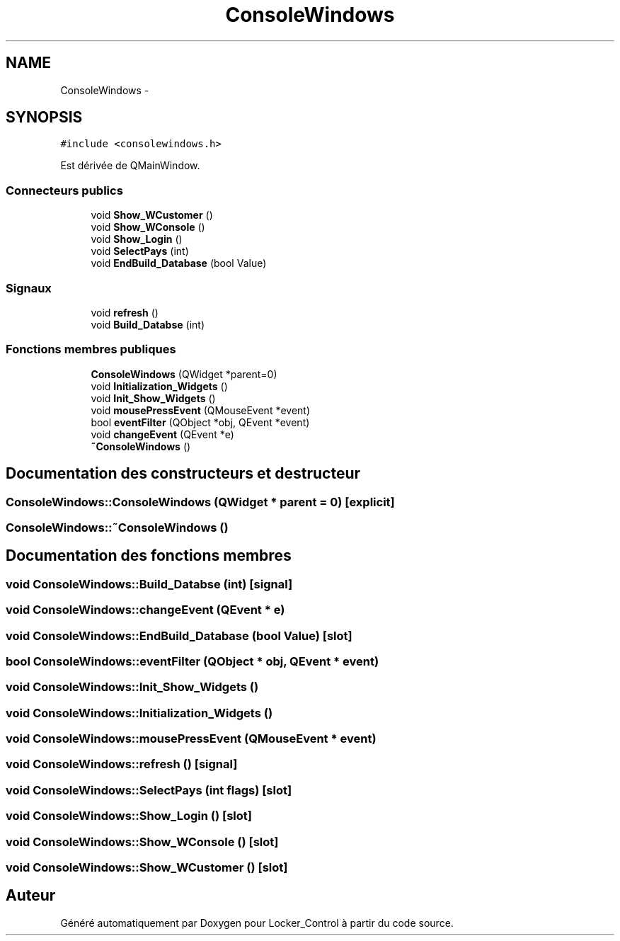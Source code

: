 .TH "ConsoleWindows" 3 "Vendredi 8 Mai 2015" "Version 1.2.2" "Locker_Control" \" -*- nroff -*-
.ad l
.nh
.SH NAME
ConsoleWindows \- 
.SH SYNOPSIS
.br
.PP
.PP
\fC#include <consolewindows\&.h>\fP
.PP
Est dérivée de QMainWindow\&.
.SS "Connecteurs publics"

.in +1c
.ti -1c
.RI "void \fBShow_WCustomer\fP ()"
.br
.ti -1c
.RI "void \fBShow_WConsole\fP ()"
.br
.ti -1c
.RI "void \fBShow_Login\fP ()"
.br
.ti -1c
.RI "void \fBSelectPays\fP (int)"
.br
.ti -1c
.RI "void \fBEndBuild_Database\fP (bool Value)"
.br
.in -1c
.SS "Signaux"

.in +1c
.ti -1c
.RI "void \fBrefresh\fP ()"
.br
.ti -1c
.RI "void \fBBuild_Databse\fP (int)"
.br
.in -1c
.SS "Fonctions membres publiques"

.in +1c
.ti -1c
.RI "\fBConsoleWindows\fP (QWidget *parent=0)"
.br
.ti -1c
.RI "void \fBInitialization_Widgets\fP ()"
.br
.ti -1c
.RI "void \fBInit_Show_Widgets\fP ()"
.br
.ti -1c
.RI "void \fBmousePressEvent\fP (QMouseEvent *event)"
.br
.ti -1c
.RI "bool \fBeventFilter\fP (QObject *obj, QEvent *event)"
.br
.ti -1c
.RI "void \fBchangeEvent\fP (QEvent *e)"
.br
.ti -1c
.RI "\fB~ConsoleWindows\fP ()"
.br
.in -1c
.SH "Documentation des constructeurs et destructeur"
.PP 
.SS "ConsoleWindows::ConsoleWindows (QWidget * parent = \fC0\fP)\fC [explicit]\fP"

.SS "ConsoleWindows::~ConsoleWindows ()"

.SH "Documentation des fonctions membres"
.PP 
.SS "void ConsoleWindows::Build_Databse (int)\fC [signal]\fP"

.SS "void ConsoleWindows::changeEvent (QEvent * e)"

.SS "void ConsoleWindows::EndBuild_Database (bool Value)\fC [slot]\fP"

.SS "bool ConsoleWindows::eventFilter (QObject * obj, QEvent * event)"

.SS "void ConsoleWindows::Init_Show_Widgets ()"

.SS "void ConsoleWindows::Initialization_Widgets ()"

.SS "void ConsoleWindows::mousePressEvent (QMouseEvent * event)"

.SS "void ConsoleWindows::refresh ()\fC [signal]\fP"

.SS "void ConsoleWindows::SelectPays (int flags)\fC [slot]\fP"

.SS "void ConsoleWindows::Show_Login ()\fC [slot]\fP"

.SS "void ConsoleWindows::Show_WConsole ()\fC [slot]\fP"

.SS "void ConsoleWindows::Show_WCustomer ()\fC [slot]\fP"


.SH "Auteur"
.PP 
Généré automatiquement par Doxygen pour Locker_Control à partir du code source\&.
